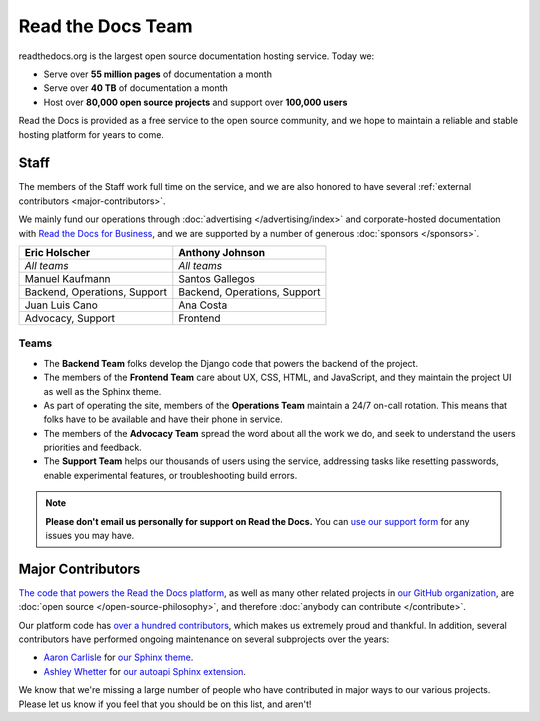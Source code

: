 Read the Docs Team
==================

readthedocs.org is the largest open source documentation hosting service.
Today we:

* Serve over **55 million pages** of documentation a month
* Serve over **40 TB** of documentation a month
* Host over **80,000 open source projects** and support over **100,000 users**

Read the Docs is provided as a free service to the open source community,
and we hope to maintain a reliable and stable hosting platform for years to come.

Staff
-----

The members of the Staff work full time on the service,
and we are also honored to have several :ref:`external contributors <major-contributors>`.

We mainly fund our operations through :doc:`advertising </advertising/index>`
and corporate-hosted documentation with `Read the Docs for Business <https://readthedocs.com/>`_,
and we are supported by a number of generous :doc:`sponsors </sponsors>`.

.. rst-class:: team-roster

============================ ============================
|eric| Eric Holscher         |anthony| Anthony Johnson
============================ ============================
*All teams*                  *All teams*

|manuel| Manuel Kaufmann     |santos| Santos Gallegos

Backend, Operations, Support Backend, Operations, Support

|juanlu| Juan Luis Cano      |ana| Ana Costa

Advocacy, Support            Frontend
============================ ============================

Teams
~~~~~

* The **Backend Team** folks develop the Django code that powers the backend of the project.
* The members of the **Frontend Team** care about UX, CSS, HTML, and JavaScript,
  and they maintain the project UI as well as the Sphinx theme.
* As part of operating the site, members of the **Operations Team** maintain a 24/7 on-call rotation.
  This means that folks have to be available and have their phone in service.
* The members of the **Advocacy Team** spread the word about all the work we do,
  and seek to understand the users priorities and feedback.
* The **Support Team** helps our thousands of users using the service,
  addressing tasks like resetting passwords, enable experimental features, or troubleshooting build errors.

.. note::

   **Please don't email us personally for support on Read the Docs.**
   You can `use our support form <https://readthedocs.org/support/>`_
   for any issues you may have.

.. _Eric Holscher: https://github.com/ericholscher
.. _Anthony Johnson: https://github.com/agjohnson
.. _Manuel Kaufmann: https://github.com/humitos
.. _Santos Gallegos: https://github.com/stsewd
.. _Juan Luis Cano: https://github.com/astrojuanlu
.. _Ana Costa: https://github.com/nienn

.. |eric| image:: https://avatars.githubusercontent.com/u/25510?v=4
          :width: 100px
          :alt: Eric Holscher
          :target: `Eric Holscher`_

.. |anthony| image:: https://avatars.githubusercontent.com/u/1140183?v=4
             :width: 100px
             :alt: Anthony Johnson
             :target: `Anthony Johnson`_

.. |manuel| image:: https://avatars.githubusercontent.com/u/244656?v=4
            :width: 100px
            :alt: Manuel Kaufmann
            :target: `Manuel Kaufmann`_

.. |santos| image:: https://avatars.githubusercontent.com/u/4975310?v=4
            :width: 100px
            :alt: Santos Gallegos
            :target: `Santos Gallegos`_

.. |juanlu| image:: https://avatars.githubusercontent.com/u/316517?v=4
            :width: 100px
            :alt: Juan Luis Cano
            :target: `Juan Luis Cano`_

.. |ana| image:: https://avatars.githubusercontent.com/u/4049894?v=4
         :width: 100px
         :alt: Ana Costa
         :target: `Ana Costa`_

.. _major-contributors:

Major Contributors
------------------

`The code that powers the Read the Docs platform <https://github.com/readthedocs/readthedocs.org/>`_,
as well as many other related projects in `our GitHub organization <https://github.com/readthedocs>`_,
are :doc:`open source </open-source-philosophy>`, and therefore
:doc:`anybody can contribute </contribute>`.

Our platform code has `over a hundred
contributors <https://github.com/readthedocs/readthedocs.org/graphs/contributors>`_,
which makes us extremely proud and thankful.
In addition, several contributors have performed ongoing maintenance on several subprojects
over the years:

* `Aaron Carlisle`_ for `our Sphinx theme <https://github.com/readthedocs/sphinx_rtd_theme>`_.
* `Ashley Whetter`_ for `our autoapi Sphinx extension <https://github.com/readthedocs/sphinx-autoapi>`_.

We know that we're missing a large number of people who have contributed in major ways to our various projects.
Please let us know if you feel that you should be on this list, and aren't!

.. _Aaron Carlisle: https://github.com/blendify
.. _Ashley Whetter: https://github.com/AWhetter
